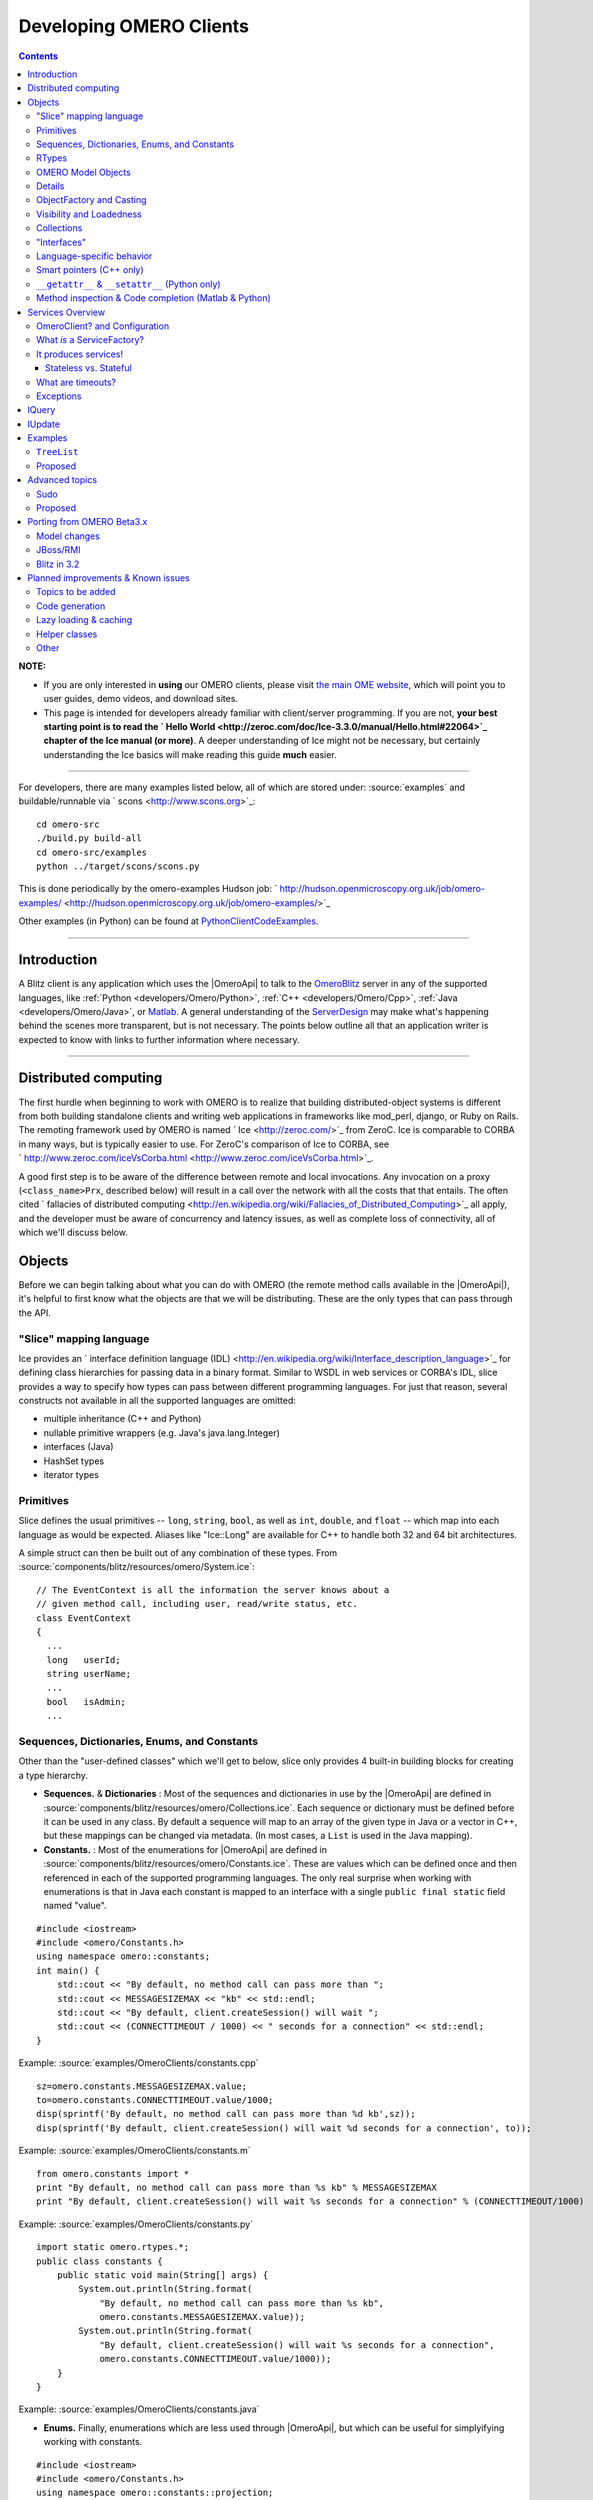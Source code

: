 .. _developers/Omero/GettingStarted/AdvancedClientDevelopment:

Developing OMERO Clients
========================

.. contents::

**NOTE:**

-  If you are only interested in **using** our OMERO clients, please
   visit `the main OME
   website <http://www.openmicroscopy.org/site/support/omero4/getting-started/client-documentation>`_,
   which will point you to user guides, demo videos, and download sites.

-  This page is intended for developers already familiar with
   client/server programming. If you are not, **your best starting point
   is to read the ` Hello
   World <http://zeroc.com/doc/Ice-3.3.0/manual/Hello.html#22064>`_
   chapter of the Ice manual (or more)**. A deeper understanding of Ice
   might not be necessary, but certainly understanding the Ice basics
   will make reading this guide **much** easier.

--------------

For developers, there are many examples listed below, all of which are
stored under: :source:`examples` and
buildable/runnable via ` scons <http://www.scons.org>`_:

::

      cd omero-src
      ./build.py build-all
      cd omero-src/examples
      python ../target/scons/scons.py

This is done periodically by the omero-examples Hudson job:
` http://hudson.openmicroscopy.org.uk/job/omero-examples/ <http://hudson.openmicroscopy.org.uk/job/omero-examples/>`_

Other examples (in Python) can be found at
`PythonClientCodeExamples </ome/wiki/PythonClientCodeExamples>`_.

--------------

Introduction
------------

A Blitz client is any application which uses the
|OmeroApi| to talk to the
`OmeroBlitz </ome/wiki/OmeroBlitz>`_ server in any of the supported
languages, like :ref:`Python <developers/Omero/Python>`,
:ref:`C++ <developers/Omero/Cpp>`, :ref:`Java <developers/Omero/Java>`, or
`Matlab <developers/Omero/Matlab>`_. A general understanding of the
`ServerDesign </ome/wiki/ServerDesign>`_ may make what's happening
behind the scenes more transparent, but is not necessary. The points
below outline all that an application writer is expected to know with
links to further information where necessary.

--------------

Distributed computing
---------------------

The first hurdle when beginning to work with OMERO is to realize that
building distributed-object systems is different from both building
standalone clients and writing web applications in frameworks like
mod\_perl, django, or Ruby on Rails. The remoting framework used by
OMERO is named ` Ice <http://zeroc.com/>`_ from ZeroC. Ice is comparable
to CORBA in many ways, but is typically easier to use. For ZeroC's
comparison of Ice to CORBA, see
` http://www.zeroc.com/iceVsCorba.html <http://www.zeroc.com/iceVsCorba.html>`_.

A good first step is to be aware of the difference between remote and
local invocations. Any invocation on a proxy (``<class_name>Prx``,
described below) will result in a call over the network with all the
costs that that entails. The often cited ` fallacies of distributed
computing <http://en.wikipedia.org/wiki/Fallacies_of_Distributed_Computing>`_
all apply, and the developer must be aware of concurrency and latency
issues, as well as complete loss of connectivity, all of which we'll
discuss below.

.. _developers/Omero/GettingStarted/AdvancedClientDevelopment#Objects:

Objects
-------

Before we can begin talking about what you can do with OMERO (the remote
method calls available in the |OmeroApi|), it's
helpful to first know what the objects are that we will be distributing.
These are the only types that can pass through the API.

"Slice" mapping language
~~~~~~~~~~~~~~~~~~~~~~~~

Ice provides an ` interface definition language
(IDL) <http://en.wikipedia.org/wiki/Interface_description_language>`_
for defining class hierarchies for passing data in a binary format.
Similar to WSDL in web services or CORBA's IDL, slice provides a way to
specify how types can pass between different programming languages. For
just that reason, several constructs not available in all the supported
languages are omitted:

-  multiple inheritance (C++ and Python)
-  nullable primitive wrappers (e.g. Java's java.lang.Integer)
-  interfaces (Java)
-  HashSet types
-  iterator types

Primitives
~~~~~~~~~~

Slice defines the usual primitives -- ``long``, ``string``, ``bool``, as
well as ``int``, ``double``, and ``float`` -- which map into each
language as would be expected. Aliases like "Ice::Long" are available
for C++ to handle both 32 and 64 bit architectures.

A simple struct can then be built out of any combination of these types.
From :source:`components/blitz/resources/omero/System.ice`:

::

        // The EventContext is all the information the server knows about a
        // given method call, including user, read/write status, etc.
        class EventContext
        {
          ...
          long   userId;
          string userName;
          ...
          bool   isAdmin;
          ...

Sequences, Dictionaries, Enums, and Constants
~~~~~~~~~~~~~~~~~~~~~~~~~~~~~~~~~~~~~~~~~~~~~

Other than the "user-defined classes" which we'll get to below, slice
only provides 4 built-in building blocks for creating a type hierarchy.

-  **Sequences.** & **Dictionaries** : Most of the sequences and
   dictionaries in use by the |OmeroApi| are
   defined in :source:`components/blitz/resources/omero/Collections.ice`.
   Each sequence or dictionary must be defined before it can be used in
   any class. By default a sequence will map to an array of the given
   type in Java or a vector in C++, but these mappings can be changed
   via metadata. (In most cases, a ``List`` is used in the Java
   mapping).

-  **Constants.** : Most of the enumerations for
   |OmeroApi| are defined in
   :source:`components/blitz/resources/omero/Constants.ice`.
   These are values which can be defined once and then referenced in
   each of the supported programming languages. The only real surprise
   when working with enumerations is that in Java each constant is
   mapped to an interface with a single ``public final static`` field
   named "value".

::

    #include <iostream>
    #include <omero/Constants.h>
    using namespace omero::constants;
    int main() {
        std::cout << "By default, no method call can pass more than ";
        std::cout << MESSAGESIZEMAX << "kb" << std::endl;
        std::cout << "By default, client.createSession() will wait ";
        std::cout << (CONNECTTIMEOUT / 1000) << " seconds for a connection" << std::endl;
    }

Example: :source:`examples/OmeroClients/constants.cpp`

::

    sz=omero.constants.MESSAGESIZEMAX.value;
    to=omero.constants.CONNECTTIMEOUT.value/1000;
    disp(sprintf('By default, no method call can pass more than %d kb',sz));
    disp(sprintf('By default, client.createSession() will wait %d seconds for a connection', to));

Example: :source:`examples/OmeroClients/constants.m`

::

    from omero.constants import *
    print "By default, no method call can pass more than %s kb" % MESSAGESIZEMAX
    print "By default, client.createSession() will wait %s seconds for a connection" % (CONNECTTIMEOUT/1000)

Example: :source:`examples/OmeroClients/constants.py`

::

    import static omero.rtypes.*;
    public class constants {
        public static void main(String[] args) {
            System.out.println(String.format(
                "By default, no method call can pass more than %s kb",
                omero.constants.MESSAGESIZEMAX.value));
            System.out.println(String.format(
                "By default, client.createSession() will wait %s seconds for a connection",
                omero.constants.CONNECTTIMEOUT.value/1000));
        }
    }

Example: :source:`examples/OmeroClients/constants.java`

-  **Enums.** Finally, enumerations which are less used through
   |OmeroApi|, but which can be useful for
   simplyifying working with constants.

::

    #include <iostream>
    #include <omero/Constants.h>
    using namespace omero::constants::projection;
    int main() {
        std::cout << "IProjection takes arguments of the form: ";
        std::cout << MAXIMUMINTENSITY;
        std::cout << std::endl;
    }

Example: :source:`examples/OmeroClients/enumerations.cpp`

::

    v=omero.constants.projection.ProjectionType.MAXIMUMINTENSITY.value();
    disp(sprintf('IProjection takes arguments of the form: %s', v));

Example: :source:`examples/OmeroClients/enumerations.m`

::

    import omero
    import omero_Constants_ice
    print "IProjection takes arguments of the form: %s" % omero.constants.projection.ProjectionType.MAXIMUMINTENSITY

Example: :source:`examples/OmeroClients/enumerations.py`

::

    public class enumerations {
        public static void main(String[] args) {
            System.out.println(String.format(
               "IProjection takes arguments of the form: %s",
                 omero.constants.projection.ProjectionType.MAXIMUMINTENSITY));
        }
    }

Example: :source:`examples/OmeroClients/enumerations.java`

RTypes
~~~~~~

In Java, the Ice primitives map to non-nullable primitives. And in fact,
for the still nullable types ``java.lang.String`` as well as all
collections and arrays, Ice goes so far as to send an empty string ("")
or collection([]) rather than null.

However, the database and OMERO support nullable values and so
`OmeroBlitz </ome/wiki/OmeroBlitz>`_ defines a hierarchy of types which
wraps the primitives: :source:`RTypes <components/blitz/resources/omero/RTypes.ice>`
Since Ice allows references to be nulled as opposed to primitives, it's
possible to send null strings, integers, etc.

::

    #include <omero/RTypesI.h>
    using namespace omero::rtypes;
    int main() {
        omero::RStringPtr s = rstring("value");
        omero::RBoolPtr b = rbool(true);
        omero::RLongPtr l = rlong(1);
        omero::RIntPtr i = rint(1);
    }

Example: :source:`examples/OmeroClients/primitives.cpp`

::

    import omero.rtypes;
    a = rtypes.rstring('value');
    b = rtypes.rbool(true);
    l = rtypes.rlong(1);
    i = rtypes.rint(1);

Example: :source:`examples/OmeroClients/primitives.m`

::

    from omero.rtypes import *
    s = rstring("value")
    b = rbool(True)
    l = rlong(1)
    i = rint(1)

Example: :source:`examples/OmeroClients/primitives.py`

::

    import static omero.rtypes.*;
    public class primitives {
        public static void main(String[] args) {
            omero.RString a = rstring("value");
            omero.RBool b = rbool(true);
            omero.RLong l = rlong(1l);
            omero.RInt i = rint(1);
        }
    }

Example: :source:`examples/OmeroClients/primitives.java`

The same works for collections. The RCollection subclass of RType holds
a sequence of any other RType.

::

    #include <omero/RTypesI.h>
    using namespace omero::rtypes;
    int main() {
        // Sets and Lists may be interpreted differently on the server
        omero::RListPtr l = rlist(); // rstring("a"), rstring("b"));
        omero::RSetPtr s = rset();   // rint(1), rint(2));
                                     // No-varargs (#1242)
    }

Example: :source:`examples/OmeroClients/rcollection.cpp`

::

    % Sets and Lists may be interpreted differently on the server
    ja = javaArray('omero.RString',2);
    ja(1) = omero.rtypes.rstring('a');
    ja(2) = omero.rtypes.rstring('b');
    list = omero.rtypes.rlist(ja)
    ja = javaArray('omero.RInt',2);
    ja(1) = omero.rtypes.rint(1);
    ja(2) = omero.rtypes.rint(2);
    set = omero.rtypes.rset(ja)

Example: :source:`examples/OmeroClients/rcollection.m`

::

    import omero
    from omero.rtypes import *
    # Sets and Lists may be interpreted differently on the server
    list = rlist(rstring("a"), rstring("b"));
    set = rset(rint(1), rint(2));

Example: :source:`examples/OmeroClients/rcollection.py`

::

    import static omero.rtypes.*;
    public class rcollection {
        public static void main(String[] args) {
            // Sets and Lists may be interpreted differently on the server
            omero.RList list = rlist(rstring("a"), rstring("b"));
            omero.RSet set = rset(rint(1), rint(2));
        }
    }

Example: :source:`examples/OmeroClients/rcollection.java`

A further benefit of the RTypes is that they support **polymorphism**.
The original |OmeroApi| was designed strictly for
Java, in which the ``java.lang.Object`` type or collections of
``java.lang.Object`` could be passed. This is not possible with Ice,
since there is no ``Any`` type as there is in CORBA.

Instead, ``omero.RType`` is the abstract superclass of our "**r**\ emote
**type**" hierarchy, and any method which takes an "RType" can take any
subclass of "RType".

To allow other types discussed later to also take part in the
polymorphism, it's necessary to include RType wrappers for them. This is
the category that ``omero::RObject`` and ``omero::RMap`` fall into.

``omero::RTime`` and ``omero::RClass`` fall into a different category.
They are identical to ``omero::RLong`` and ``omero::RString``,
respectively, but are provided as type safe variants.

OMERO Model Objects
~~~~~~~~~~~~~~~~~~~

With these components -- rtypes, primitives, constants, etc -- it's
possible to define the core nouns of OME, the
`ObjectModel </ome/wiki/ObjectModel>`_. The OMERO
`ObjectModel </ome/wiki/ObjectModel>`_ is a translation of the ` OME XML
specification <http://www.ome-xml.org>`_ into objects for use by the
server, built out of RTypes, sequences and dictionaries, and Details.

Details
~~~~~~~

The ``omero.model.Details`` object contains security and other internal
information which does not contain any domain value. Attempting to set
any values which are not permitted, will result in a
``SecurityViolation``, for example trying to change the
``details.owner`` to the current user.

::

    #include <omero/model/ImageI.h>
    #include <omero/model/PermissionsI.h>
    using namespace omero::model;
    int main() {
        ImagePtr image = new ImageI();
        DetailsPtr details = image->getDetails();
        PermissionsPtr p = new PermissionsI();
        p->setUserRead(true);
        assert(p->isUserRead());
        details->setPermissions(p);
        // Available when returned from server
        // Possibly modifiable
        details->getOwner();
        details->setGroup(new ExperimenterGroupI(1L, false));
        // Available when returned from server
        // Not modifiable
        details->getCreationEvent();
        details->getUpdateEvent();
    }

Example: :source:`examples/OmeroClients/details.cpp`

::

    image = omero.model.ImageI();
    details_ = image.getDetails();
    p = omero.model.PermissionsI();
    p.setUserRead(true);
    assert( p.isUserRead() );
    details_.setPermissions( p );
    % Available when returned from server
    % Possibly modifiable
    details_.getOwner();
    details_.setGroup( omero.model.ExperimenterGroupI(1, false) );
    % Available when returned from server
    % Not modifiable
    details_.getCreationEvent();
    details_.getUpdateEvent();

Example: :source:`examples/OmeroClients/details.m`

::

    import omero
    import omero.clients
    image = omero.model.ImageI()
    details = image.getDetails()
    p = omero.model.PermissionsI()
    p.setUserRead(True)
    assert p.isUserRead()
    details.setPermissions(p)
    # Available when returned from server
    # Possibly modifiable
    details.getOwner()
    details.setGroup(omero.model.ExperimenterGroupI(1L, False))
    # Available when returned from server
    # Not modifiable
    details.getCreationEvent()
    details.getUpdateEvent()

Example: :source:`examples/OmeroClients/details.py`

::

    import omero.model.Image;
    import omero.model.ImageI;
    import omero.model.Details;
    import omero.model.Permissions;
    import omero.model.PermissionsI;
    import omero.model.ExperimenterGroupI;
    public class details {
        public static void main(String args[]) {
            Image image = new ImageI();
            Details details = image.getDetails();
            Permissions p = new PermissionsI();
            p.setUserRead(true);
            assert p.isUserRead();
            details.setPermissions(p);
            // Available when returned from server
            // Possibly modifiable
            details.getOwner();
            details.setGroup(new ExperimenterGroupI(1L, false));
            // Available when returned from server
            // Not modifiable
            details.getCreationEvent();
            details.getUpdateEvent();
        }
    }

Example: :source:`examples/OmeroClients/details.java`

ObjectFactory and Casting
~~~~~~~~~~~~~~~~~~~~~~~~~

In the previous examples, you may have noticed how there are two classes
for each type: ``Image`` and ``ImageI``. Classes defined in slice are by
default data objects, more like C++'s ``struct``\ s than anything else.
As soon as a class defines a method, however, it becomes an abstract
entity and requires application writers to provide a **concrete
implementation** (hence the "I"). All OMERO classes define methods, but
OMERO takes care of providing the implementations for you via code
generation. For each slice-defined and Ice-generated class
``omero.model.Something``, there's an OMERO-generated class
``omero.model.SomethingI`` which can be instantiated.

::

    #include <omero/model/ImageI.h>
    #include <omero/model/DatasetI.h>
    using namespace omero::model;
    int main() {
        ImagePtr image = new ImageI();
        DatasetPtr dataset = new DatasetI(1L, false);
        image->linkDataset(dataset);
    }

Example: :source:`examples/OmeroClients/constructors.cpp`

::

    import omero.model.*;
    image = ImageI();
    dataset = DatasetI(1, false);
    image.linkDataset(dataset)

Example: :source:`examples/OmeroClients/constructors.m`

::

    import omero
    import omero.clients
    image = omero.model.ImageI()
    dataset = omero.model.DatasetI(long(1), False)
    image.linkDataset(dataset)

Example: :source:`examples/OmeroClients/constructors.py`

::

    import java.util.Iterator;
    import omero.model.Image;
    import omero.model.ImageI;
    import omero.model.Dataset;
    import omero.model.DatasetI;
    import omero.model.DatasetImageLink;
    import omero.model.DatasetImageLinkI;
    public class constructors {
        public static void main(String args[]) {
            Image image = new ImageI();
            Dataset dataset = new DatasetI(1L, false);
            image.linkDataset(dataset);
        }
    }

Example: :source:`examples/OmeroClients/constructors.java`

When `ObjectModel </ome/wiki/ObjectModel>`_ instances are serialized
over the wire and arrive in the client, the Ice runtime must determine
which constructor to call. It consults with the ObjectFactory, also
provided by OMERO, to create the new classes. If you would like to have
your own classes or subclasses created on deserialization, see the
``Advanced topics`` section below.

Such concrete implementations provide features which are not available
in the solely Ice-based versions. When you'd like to use these features,
it's necessary to down-cast to the OMERO-based type.

For example, objects in each language binding provide a "more natural"
form of iteration for that language.

::

    #include <omero/model/ImageI.h>
    #include <omero/model/DatasetI.h>
    #include <omero/model/DatasetImageLinkI.h>
    using namespace omero::model;
    int main() {
        ImageIPtr image = new ImageI();
        DatasetIPtr dataset = new DatasetI();
        DatasetImageLinkPtr link = dataset->linkImage(image);
        omero::model::ImageDatasetLinksSeq seq = image->copyDatasetLinks();
        ImageDatasetLinksSeq::iterator beg = seq.begin();
        while(beg != seq.end()) {
            beg++;
        }
    }

Example: :source:`examples/OmeroClients/iterators.cpp`

::

    import omero.model.*;
    image = ImageI();
    dataset = DatasetI();
    link = dataset.linkImage(image);
    it = image.iterateDatasetLinks();
    while it.hasNext()
       it.next().getChild().getName()
    end

Example: :source:`examples/OmeroClients/iterators.m`

::

    import omero
    from omero_model_ImageI import ImageI
    from omero_model_DatasetI import DatasetI
    from omero_model_DatasetImageLinkI import DatasetImageLinkI
    image = ImageI()
    dataset = DatasetI()
    link = dataset.linkImage(image)
    for link in image.iterateDatasetLinks():
        link.getChild().getName();

Example: :source:`examples/OmeroClients/iterators.py`

::

    import omero.model.ImageI;
    import omero.model.Dataset;
    import omero.model.DatasetI;
    import omero.model.DatasetImageLink;
    import omero.model.DatasetImageLinkI;
    import java.util.*;
    public class iterators {
        public static void main(String args[]) {
            ImageI image = new ImageI();
            Dataset dataset = new DatasetI();
            DatasetImageLink link = dataset.linkImage(image);
            Iterator<DatasetImageLinkI> it = image.iterateDatasetLinks();
            while (it.hasNext()) {
                it.next().getChild().getName();
            }
        }
    }

Example: :source:`examples/OmeroClients/iterators.java`

]

Also, each concrete implementation provides static constants of various
forms.

::

    #include <omero/model/ImageI.h>
    #include <iostream>
    int main() {
            std::cout << omero::model::ImageI::NAME << std::endl;
            std::cout << omero::model::ImageI::DATASETLINKS << std::endl;
    }

Example: :source:`examples/OmeroClients/staticfields.cpp`

::

    disp(omero.model.ImageI.NAME);
    disp(omero.model.ImageI.DATASETLINKS);

Example: :source:`examples/OmeroClients/staticfields.m`

::

    import omero
    from omero_model_ImageI import ImageI as ImageI
    print ImageI.NAME
    print ImageI.DATASETLINKS

Example: :source:`examples/OmeroClients/staticfields.py`

::

    import omero.model.ImageI;
    public class staticfields {
        public static void main(String[] args) {
            System.out.println(ImageI.NAME);
            System.out.println(ImageI.DATASETLINKS);
        }
    }

Example: :source:`examples/OmeroClients/staticfields.java`

Visibility and Loadedness
~~~~~~~~~~~~~~~~~~~~~~~~~

In the constructor example above, a constructor with two arguments was
used to create the ``Dataset`` instance linked to the new ``Image``. The
``Dataset`` instance so created is considered "unloaded".

Objects and collections can be created unloaded as a pointer to an
actual instance or they may be returned unloaded from the server when
they are not actively accessed in a query. Because of the
interconnectedness of the `ObjectModel </ome/wiki/ObjectModel>`_,
loading one object could conceivably require downloading a large part of
the database if there weren't some way to "snip-off" sections.

::

    #include <omero/model/ImageI.h>
    #include <omero/model/DatasetI.h>
    #include <omero/ClientErrors.h>
    using namespace omero::model;
    int main() {
        ImagePtr image = new ImageI();         // A loaded object by default
        assert(image->isLoaded());
        image->unload();                       // can then be unloaded
        assert(! image->isLoaded());
        image = new ImageI( 1L, false );       // Creates an unloaded "proxy"
        assert(! image->isLoaded());
        image->getId();                        // Ok
        try {
            image->getName();                  // No data access is allowed other than id.
        } catch (const omero::ClientError& ce) {
            // Ok.
        }
    }

Example: :source:`examples/OmeroClients/unloaded.cpp

::

    image = omero.model.ImageI();                 % A loaded object by default
    assert(image.isLoaded());
    image.unload();
    assert( ~ image.isLoaded() );                 % can then be unloaded
    image = omero.model.ImageI( 1, false );
    assert( ~ image.isLoaded() );                 % Creates an unloaded "proxy"
    image.getId();                                % Ok.
    try
        image.getName();                          % No data access is allowed other than id
    catch ME
        % OK
    end

Example: :source:`examples/OmeroClients/unloaded.m`

::

    import omero
    import omero.clients
    image = omero.model.ImageI()                # A loaded object by default
    assert image.isLoaded()
    image.unload()                              # can then be unloaded
    assert (not image.isLoaded())
    image = omero.model.ImageI( 1L, False )     # Creates an unloaded "proxy"
    assert (not image.isLoaded())
    image.getId()                               # Ok
    try:
        image.getName()                         # No data access is allowed other than id.
    except:
        pass

Example: :source:`examples/OmeroClients/unloaded.py`

::

    import omero.model.ImageI;
    public class unloaded {
        public static void main(String args[]) {
            ImageI image = new ImageI();           // A loaded object by default
            assert image.isLoaded();
            image.unload();                        // can then be unloaded
            assert ! image.isLoaded();
            image = new ImageI( 1L, false );       // Creates an unloaded "proxy"
            assert ! image.isLoaded();
            image.getId();                         // Ok.
            try {
                image.getName();                   // No data access is allowed other than id.
            } catch (Exception e) {
                // Ok.
            }
        }
    }

Example: :source:`examples/OmeroClients/unloaded.java`

When saving objects that have unloaded instances in their graph, the
server will automatically fill in the values. So, if your ``Dataset``
contains a collection of ``Image``\ s, all of which are unloaded, then
they will be reloaded before saving, based on the id. If, however, you
had tried to set a value on one of the ``Image``\ s, you will get an
exception.

To prevent errors when working with unloaded objects, all the
`ObjectModel </ome/wiki/ObjectModel>`_ classes are marked as protected?
in the slice definitions which causes the implementations in each
language to try to hide the fields. In Java and C++ this results in
fields with "protected" visibility. In Python, an underscore is prefixed
to all the variables. (In the Python case, we've also tried to
"strengthen" the hididing of the fields, by overriding ``__setattr__``.
This is not full proof, but only so much can be done to hide values in
Python.)

Collections
~~~~~~~~~~~

Just as an entire object can be unloaded, any collection field can also
be unloaded. However, as mentioned above, since it is not possible to
send a null collection over the wire with Ice and working with RTypes
can be inefficient, all the `ObjectModel </ome/wiki/ObjectModel>`_
collections are hidden behind several methods.

::

    #include <omero/model/DatasetI.h>
    #include <omero/model/DatasetImageLinkI.h>
    #include <omero/model/EventI.h>
    #include <omero/model/ImageI.h>
    #include <omero/model/PixelsI.h>
    using namespace omero::model;
    int main(int argc, char* argv[]) {
        ImagePtr image = new ImageI(1, true);
        image->getDetails()->setUpdateEvent( new EventI(1L, false) );
        // On creation, all collections are
        // initialized to empty, and can be added
        // to.
        assert(image->sizeOfDatasetLinks() == 0);
        DatasetPtr dataset = new DatasetI(1L, false);
        DatasetImageLinkPtr link = image->linkDataset(dataset);
        assert(image->sizeOfDatasetLinks() == 1);
        // If you want to work with this collection,
        // you'll need to get a copy.
        ImageDatasetLinksSeq links = image->copyDatasetLinks();
        // When you are done working with it, you can
        // unload the datasets, assuming the changes
        // have been persisted to the server.
        image->unloadDatasetLinks();
        assert(image->sizeOfDatasetLinks() < 0);
        try {
            image->linkDataset( new DatasetI() );
        } catch (...) {
            // Can't access an unloaded collection
        }
        // The reload...() method allows one instance
        // to take over a collection from another, if it
        // has been properly initialized on the server.
        // sameImage will have it's collection unloaded.
        ImagePtr sameImage = new ImageI(1L, true);
        sameImage->getDetails()->setUpdateEvent( new EventI(1L, false) );
        sameImage->linkDataset( new DatasetI(1L, false) );
        image->reloadDatasetLinks( sameImage );
        assert(image->sizeOfDatasetLinks() == 1);
        assert(sameImage->sizeOfDatasetLinks() < 0);
        // If you would like to remove all the member
        // elements from a collection, don't unload it
        // but "clear" it.
        image->clearDatasetLinks();
        // Saving this to the database will remove
        // all dataset links!
        // Finally, all collections can be unloaded
        // to use an instance as a single row in the db.
        image->unloadCollections();
        // Ordered collections have slightly different methods.
        image = new ImageI(1L, true);
        image->addPixels( new PixelsI() );
        image->getPixels(0);
        image->getPrimaryPixels(); // Same thing
        image->removePixels( image->getPixels(0) );
    }

Example: :source:`examples/OmeroClients/collectionmethods.cpp`

::

    import omero.model.*;
    image = ImageI(1, true);
    image.getDetails().setUpdateEvent( EventI(1, false) );
    % On creation, all collections are
    % initialized to empty, and can be added
    % to.
    assert(image.sizeOfDatasetLinks() == 0);
    dataset = DatasetI(1, false);
    link = image.linkDataset(dataset);
    assert(image.sizeOfDatasetLinks() == 1);
    % If you want to work with this collection,
    % you'll need to get a copy.
    links = image.copyDatasetLinks();
    % When you are done working with it, you can
    % unload the datasets, assuming the changes
    % have been persisted to the server.
    image.unloadDatasetLinks();
    assert(image.sizeOfDatasetLinks() < 0);
    try
        image.linkDataset( DatasetI() );
    catch ME
        % Can't access an unloaded collection
    end
    % The reload...() method allows one instance
    % to take over a collection from another, if it
    % has been properly initialized on the server.
    % sameImage will have it's collection unloaded.
    sameImage = ImageI(1, true);
    sameImage.getDetails().setUpdateEvent( EventI(1, false) );
    sameImage.linkDataset( DatasetI(1, false) );
    image.reloadDatasetLinks( sameImage );
    assert(image.sizeOfDatasetLinks() == 1);
    assert(sameImage.sizeOfDatasetLinks() < 0);
    % If you would like to remove all the member
    % elements from a collection, don't unload it
    % but "clear" it.
    image.clearDatasetLinks();
    % Saving this to the database will remove
    % all dataset links!
    % Finally, all collections can be unloaded
    % to use an instance as a single row in the db.
    image.unloadCollections();
    % Ordered collections have slightly different methods.
    image = ImageI(1, true);
    image.addPixels( PixelsI() );
    image.getPixels(0);
    image.getPrimaryPixels(); % Same thing
    image.removePixels( image.getPixels(0) );

Example: :source:`examples/OmeroClients/collectionmethods.m`

::

    import omero
    import omero.clients
    ImageI = omero.model.ImageI
    DatasetI = omero.model.DatasetI
    EventI = omero.model.EventI
    PixelsI = omero.model.PixelsI
    image = ImageI(long(1), True)
    image.getDetails().setUpdateEvent( EventI(1L, False) )
    # On creation, all collections are
    # initialized to empty, and can be added
    # to.
    assert image.sizeOfDatasetLinks() == 0
    dataset = DatasetI(long(1), False)
    link = image.linkDataset(dataset)
    assert image.sizeOfDatasetLinks() == 1
    # If you want to work with this collection,
    # you'll need to get a copy.
    links = image.copyDatasetLinks()
    # When you are done working with it, you can
    # unload the datasets, assuming the changes
    # have been persisted to the server.
    image.unloadDatasetLinks()
    assert image.sizeOfDatasetLinks() < 0
    try:
        image.linkDataset( DatasetI() )
    except:
        # Can't access an unloaded collection
        pass
    # The reload...() method allows one instance
    # to take over a collection from another, if it
    # has been properly initialized on the server.
    # sameImage will have it's collection unloaded.
    sameImage = ImageI(1L, True)
    sameImage.getDetails().setUpdateEvent( EventI(1L, False) )
    sameImage.linkDataset( DatasetI(long(1), False) )
    image.reloadDatasetLinks( sameImage )
    assert image.sizeOfDatasetLinks() == 1
    assert sameImage.sizeOfDatasetLinks() < 0
    # If you would like to remove all the member
    # elements from a collection, don't unload it
    # but "clear" it.
    image.clearDatasetLinks()
    # Saving this to the database will remove
    # all dataset links!
    # Finally, all collections can be unloaded
    # to use an instance as a single row in the db.
    image.unloadCollections()
    # Ordered collections have slightly different methods.
    image = ImageI(long(1), True)
    image.addPixels( PixelsI() )
    image.getPixels(0)
    image.getPrimaryPixels() # Same thing
    image.removePixels( image.getPixels(0) )

Example: :source:`examples/OmeroClients/collectionmethods.py`

::

    import omero.model.Dataset;
    import omero.model.DatasetI;
    import omero.model.DatasetImageLink;
    import omero.model.DatasetImageLinkI;
    import omero.model.EventI;
    import omero.model.Image;
    import omero.model.ImageI;
    import omero.model.Pixels;
    import omero.model.PixelsI;
    import java.util.*;
    public class collectionmethods {
        public static void main(String args[]) {
            Image image = new ImageI(1, true);
            image.getDetails().setUpdateEvent( new EventI(1L, false) );
            // On creation, all collections are
            // initialized to empty, and can be added
            // to.
            assert image.sizeOfDatasetLinks() == 0;
            Dataset dataset = new DatasetI(1L, false);
            DatasetImageLink link = image.linkDataset(dataset);
            assert image.sizeOfDatasetLinks() == 1;
            // If you want to work with this collection,
            // you'll need to get a copy.
            List<DatasetImageLink> links = image.copyDatasetLinks();
            // When you are done working with it, you can
            // unload the datasets, assuming the changes
            // have been persisted to the server.
            image.unloadDatasetLinks();
            assert image.sizeOfDatasetLinks() < 0;
            try {
                image.linkDataset( new DatasetI() );
            } catch (Exception e) {
                // Can't access an unloaded collection
            }
            // The reload...() method allows one instance
            // to take over a collection from another, if it
            // has been properly initialized on the server.
            // sameImage will have it's collection unloaded.
            Image sameImage = new ImageI(1L, true);
            sameImage.getDetails().setUpdateEvent( new EventI(1L, false) );
            sameImage.linkDataset( new DatasetI(1L, false) );
            image.reloadDatasetLinks( sameImage );
            assert image.sizeOfDatasetLinks() == 1;
            assert sameImage.sizeOfDatasetLinks() < 0;
            // If you would like to remove all the member
            // elements from a collection, don't unload it
            // but "clear" it.
            image.clearDatasetLinks();
            // Saving this to the database will remove
            // all dataset links!
            // Finally, all collections can be unloaded
            // to use an instance as a single row in the db.
            image.unloadCollections();
            // Ordered collections have slightly different methods.
            image = new ImageI(1L, true);
            image.addPixels( new PixelsI() );
            image.getPixels(0);
            image.getPrimaryPixels(); // Same thing
            image.removePixels( image.getPixels(0) );
       }
    }

Example: :source:`examples/OmeroClients/collectionmethods.java`

These methods prevent clients from accessing the collections directly,
and any improper access will lead to an ``omero.ClientError``.

"Interfaces"
~~~~~~~~~~~~

As mentioned above, one of the Java features which is missing from the
slice definition language is the ability to have concrete classes
implement **multiple** interfaces. Much of the
`ObjectModel </ome/wiki/ObjectModel>`_ in the RMI-based types
(``ome.model``) was based on the use of interfaces.

-  :javadoc:` IObject <ome/model/IObject.html>`
   is the root interface for all object types. **Methods**: ``getId()``,
   ``getDetails()``, ...
-  :javadoc:` IEnum <ome/model/IEnum.html>`
   is an enumeration value. **Methods**: ``getValue()``
-  :javadoc:` ILink <ome/model/ILink.html>`
   is a link between two other types. **Methods**: ``getParent()``,
   ``getChild()``
-  :javadoc:` IMutable <ome/model/IMutable.html>`
   is an instance for changes will be persisted. **Methods**:
   ``getVersion()``

Instead, the Ice-based types (``omero.model``) all subclass from the
same concrete type -- ``omero.model.IObject`` -- and it has several
methods defined for testing which of the ``ome.model`` interfaces are
implemented by any type.

Use of such methods is naturally less object-oriented and requires
if/then blocks, but within the confines of the mapping language is a
next-best option.

::

    # No cpp example

::

    import omero.model.*;
    o = EventI();
    assert( ~ o.isMutable() );
    o = ExperimenterI();
    assert( o.isMutable() );
    assert( o.isGlobal() );
    assert( o.isAnnotated() );
    o = GroupExperimenterMapI();
    assert( o.isLink() );
    someObject = ExperimenterI();
    % Some method call and you no longer know what someObject is
    if (~ someObject.isMutable() )
        % No need to update
    elseif (someObject.isAnnotated())
        % deleteAnnotations(someObject);
    end

Example: :source:`examples/OmeroClients/interfaces.m`

::

    import omero
    from omero_model_EventI import EventI
    from omero_model_ExperimenterI import ExperimenterI
    from omero_model_GroupExperimenterMapI import GroupExperimenterMapI
    assert ( not EventI().isMutable() )
    assert ExperimenterI().isMutable()
    assert ExperimenterI().isGlobal()
    assert ExperimenterI().isAnnotated()
    assert GroupExperimenterMapI().isLink()

Example: :source:`examples/OmeroClients/interfaces.py`

::

    import omero.model.IObject;
    import omero.model.EventI;
    import omero.model.ExperimenterI;
    import omero.model.GroupExperimenterMapI;
    public class interfaces {
        public static void main(String args[]) {
            assert ! new EventI().isMutable();
            assert new ExperimenterI().isMutable();
            assert new ExperimenterI().isGlobal();
            assert new ExperimenterI().isAnnotated();
            assert new GroupExperimenterMapI().isLink();
            IObject someObject = new ExperimenterI();
            // Some method call and you no longer know what someObject is
            if ( ! someObject.isMutable()) {
                // No need to update
            } else if (someObject.isAnnotated()) {
               // deleteAnnotations(someObject);
            }
        }
    }

Example: :source:`examples/OmeroClients/interfaces.java`

Improvement of this situation by adding abstract classes is planned.
However, the entire functionality will not be achievable because of
single inheritance.

Language-specific behavior
~~~~~~~~~~~~~~~~~~~~~~~~~~

Smart pointers (C++ only)
~~~~~~~~~~~~~~~~~~~~~~~~~

An important consideration when working with C++ is that the
`ObjectModel </ome/wiki/ObjectModel>`_ classes themselves have no
copy-constructors and no assignment operator (operator=), and so cannot
be allocated on the stack. Combined with smart pointers this effectively
prevents memory leaks.

The code generated types must be allocated on the heap with ``new`` and
used in combination with the smart pointer typedefs which handle calling
the destructor when the reference count hits zero.

::

    #include <omero/model/ImageI.h>
    using namespace omero::model;
    int main()
    {
        // ImageI image();                  // ERROR
        // ImageI image = new ImageI();     // ERROR
        ImageIPtr image1 = new ImageI();     // OK
        ImageIPtr image2(new ImageI());      // OK
        // image1 pointer takes value of image2
        // image1's content is garbage collected
        image1 = image2;
        //
        // Careful with boolean contexts
        //
        if (image1 && image1 == 1) {
            // Means non-null
            // This object can be dereferenced
        }
        ImageIPtr nullImage; // No assignment
        if ( !nullImage && nullImage == 0) {
            // Dereferencing nullImage here would throw an exception:
            // nullImage->getId(); // IceUtil::NullHandleException !
        }
    }

Example: :source:`examples/OmeroClients/smartpointers.cpp`

::

    # No m example

::

    # No py example

::

    # No java example

**Warning**: As shown in the example, using a smart pointer instance in
a boolean or integer/long context, returns 1 for true (i.e. non-null) or
0 for false (i.e. null). Be especially careful with the RTypes.

For more information, see ` 6.14.6 Smart Pointers for
Classes <http://zeroc.com/doc/Ice-3.3.0/manual/Cpp.7.14.html>`_ in the
Ice manual, which also describes the ``Ice.GC.Interval`` parameter which
determines how often garbage collection runs in C++ to reap objects.
This is necessary with the OMERO `ObjectModel </ome/wiki/ObjectModel>`_
since there are inherently cycles in the object graph.

Another point type which may be of use is ``omero::client_ptr``. It also
performs reference counting and will call ``client.closeSession()`` once
the reference count hits zero. Without ``client_ptr``, your code will
need to be surrounded by a try/catch block. Otherwise, 1) sessions will
be left open on the server, and 2) your client may hang on exit.

::

    #include <omero/client.h>
    int main(int argc, char* argv[])
    {
        // Duplicating the argument list. ticket:1246
        Ice::StringSeq args1 = Ice::argsToStringSeq(argc, argv);
        Ice::StringSeq args2(args1);
        Ice::InitializationData id1, id2;
        id1.properties = Ice::createProperties(args1);
        id2.properties = Ice::createProperties(args2);
        // Either
        omero::client client(id1);
        try {
            // Do something like
            // client.createSession();
        } catch (...) {
            client.closeSession();
        }
        //
        // Or
        //
        {
            omero::client_ptr client = new omero::client(id2);
            // Do something like
            // client->createSession();
        }
        // Client was destroyed via RAII
    }

Example: :source:`examples/OmeroClients/clientpointer.cpp`

::

    # No m example

::

    # No py example

::

    # No java example

``__getattr__`` & ``__setattr__`` (Python only)
~~~~~~~~~~~~~~~~~~~~~~~~~~~~~~~~~~~~~~~~~~~~~~~

Like smart pointers for |OmeroCpp|, the |OmeroPy| SDK defines ``__getattr__`` and
``__setattr__`` methods for all `ObjectModel </ome/wiki/ObjectModel>`_
classes. Rather than explicitly calling the ``getFoo()`` and
``setFoo()`` methods, field-like access can be used. (It should be
noted, however, that the accessors will perform marginally faster)

::

    # No cpp example

::

    # No m example

::

    import omero
    import omero.clients
    from omero.rtypes import *
    i = omero.model.ImageI()
    #
    # Without __getattr__ and __setattr__
    #
    i.setName( rstring("name") )
    assert i.getName().getValue() == "name"
    #
    # With __getattr__ and __setattr__
    #
    i = omero.model.ImageI()
    i.name = rstring("name")
    assert i.name.val == "name"
    #
    # Collections, however, cannot be accessed
    # via the special methods due to the dangers
    # outlined above
    #
    try:
        i.datasetLinks[0]
    except AttributeError, ae:
        pass

Example: :source:`examples/OmeroClients/getsetattr.py`

::

    # No java example

Method inspection & Code completion (Matlab & Python)
~~~~~~~~~~~~~~~~~~~~~~~~~~~~~~~~~~~~~~~~~~~~~~~~~~~~~

Ice generates a number of internal (private) methods which are not
intended for general consumption. Unfortunately, Matlab's
code-completion as well as Python's ``dir`` method return these methods,
which can lead to confusion. In general, the API user can ignore any
method beginning with an underscore or with ``ice_``. For example,

::

    >>>for i in dir(omero.model.ImageI):
    ...     if i.startswith("_") or i.startswith("ice_"):
    ...             print i
    ... 
    (snip)
    _op_addAllDatasetImageLinkSet
    _op_addAllImageAnnotationLinkSet
    _op_addAllPixelsSet
    _op_addAllRoiSet
    _op_addAllWellSampleSet
    ...
    ice_id
    ice_ids
    ice_isA
    ice_ping
    ice_postUnmarshal
    ice_preMarshal
    ice_staticId
    ice_type
    >>> 

--------------

Services Overview
-----------------

After discussing the many types and how to create them, the next obvious
question is what one can actually do with them. For that, we have to
look at what services are provided by
`OmeroBlitz </ome/wiki/OmeroBlitz>`_, how they are obtained, used, and
cleaned up.

OmeroClient? and Configuration
~~~~~~~~~~~~~~~~~~~~~~~~~~~~~~

The first step in accessing the |OmeroApi| and
therefore the first thing to plan when writing an OMERO client is the
proper configuration of an ``omero.client`` instance. The omero.client
(or in C++ omero::client) class tries to wrap together and simplify as
much of working with Ice as possible. Where it can, it imports or
<#includes> types for you, creates an Ice.Communicator and registers an
ObjectFactory?. Typically, the only work on the client developers part
is to properly configure the omero.client object and then login.

In the simplest case, configuration requires only the server host,
username, and password with which you want to login. But as you can see
below, there are various ways to configure your client, and this is
really only the beginning.

::

    #include <omero/client.h>
    #include <iostream>
    int main(int argc, char* argv[]) {
        // All configuration in file pointed to by
        // --Ice.Config=file.config
        // No username, password entered
        try {
            omero::client client1(argc, argv);
            client1.createSession();
            client1.closeSession();
        } catch (const Glacier2::PermissionDeniedException& pd) {
            // Bad password?
        } catch (const Ice::ConnectionRefusedException& cre) {
            // Bad address or port?
        }
        // Most basic configuration.
        // Uses default port 4064
        // createSession needs username and password
        try {
            omero::client client2("localhost");
            client2.createSession("root", "ome");
            client2.closeSession();
        } catch (const Glacier2::PermissionDeniedException& pd) {
            // Bad password?
        } catch (const Ice::ConnectionRefusedException& cre) {
            // Bad address or port?
        }
        // Configuration with port information
        try {
            omero::client client3("localhost", 24063);
            client3.createSession("root", "ome");
            client3.closeSession();
        } catch (const Glacier2::PermissionDeniedException& pd) {
            // Bad password?
        } catch (const Ice::ConnectionRefusedException& cre) {
            // Bad address or port?
        }
        // Advanced configuration in C++ takes place
        // via an InitializationData instance.
        try {
            Ice::InitializationData data;
            data.properties = Ice::createProperties();
            data.properties->setProperty("omero.host", "localhost");
            omero::client client4(data);
            client4.createSession("root", "ome");
            client4.closeSession();
        } catch (const Glacier2::PermissionDeniedException& pd) {
            // Bad password?
        } catch (const Ice::ConnectionRefusedException& cre) {
            // Bad address or port?
        }
        // std::map to be added (ticket:1278)
        try {
            Ice::InitializationData data;
            data.properties = Ice::createProperties();
            data.properties->setProperty("omero.host", "localhost");
            data.properties->setProperty("omero.user", "root");
            data.properties->setProperty("omero.pass", "ome");
            omero::client client5(data);
            // Again, no username or password needed
            // since present in the data. But they *can*
            // be overridden.
            client5.createSession();
            client5.closeSession();
        } catch (const Glacier2::PermissionDeniedException& pd) {
            // Bad password?
        } catch (const Ice::ConnectionRefusedException& cre) {
            // Bad address or port?
        }
    }

Example: :source:`examples/OmeroClients/configuration.cpp`

::

    % All configuration in file pointed to by
    % --Ice.Config=file.config
    % No username, password entered
    args = javaArray('java.lang.String',1);
    args(1) = java.lang.String('--Ice.Config=ice.config');
    client1 = omero.client(args);
    client1.createSession();
    client1.closeSession();
    % Most basic configuration.
    % Uses default port 4064
    % createSession needs username and password
    client2 = omero.client('localhost');
    client2.createSession('root', 'ome');
    client2.closeSession();
    % Configuration with port information
    client3 = omero.client('localhost', 10463);
    client3.createSession('root', 'ome');
    client3.closeSession();
    % Advanced configuration can also be done
    % via an InitializationData instance.
    data = Ice.InitializationData();
    data.properties = Ice.Util.createProperties();
    data.properties.setProperty('omero.host', 'localhost');
    client4 = omero.client(data);
    client4.createSession('root', 'ome');
    client4.closeSession();
    % Or alternatively via a java.util.Map instance
    map = java.util.HashMap();
    map.put('omero.host', 'localhost');
    map.put('omero.user', 'root');
    map.put('omero.pass', 'ome');
    client5 = omero.client(map);
    % Again, no username or password needed
    % since present in the map. But they *can*
    % be overridden.
    client5.createSession();
    client5.closeSession();

Example: :source:`examples/OmeroClients/configuration.m`

::

    import omero
    import Ice
    # All configuration in file pointed to by
    # --Ice.Config=file.config or ICE_CONFIG
    # environment variable;
    # No username, password entered
    try:
        client1 = omero.client()
        client1.createSession()
        client1.closeSession()
    except Ice.ConnectionRefusedException:
        pass # Bad address or port?
    # Most basic configuration.
    # Uses default port 4064
    # createSession needs username and password
    try:
        client2 = omero.client("localhost")
        client2.createSession("root","ome")
        client2.closeSession()
    except Ice.ConnectionRefusedException:
        pass # Bad address or port?
    # Configuration with port information
    try:
        client3 = omero.client("localhost", 24064)
        client3.createSession("root","ome")
        client3.closeSession()
    except Ice.ConnectionRefusedException:
        pass # Bad address or port?
    # Advanced configuration can also be done
    # via an InitializationData instance.
    data = Ice.InitializationData()
    data.properties = Ice.createProperties()
    data.properties.setProperty("omero.host", "localhost")
    try:
        client4 = omero.client(data)
        client4.createSession("root","ome")
        client4.closeSession()
    except Ice.ConnectionRefusedException:
        pass # Bad address or port?
    # Or alternatively via a dict instance
    m = {"omero.host":"localhost",
         "omero.user":"root",
         "omero.pass":"ome"}
    client5 = omero.client(m)
    # Again, no username or password needed
    # since present in the map. But they *can*
    # be overridden.
    try:
        client5.createSession()
        client5.closeSession()
    except Ice.ConnectionRefusedException:
        pass # Bad address or port?

Example: :source:`examples/OmeroClients/configuration.py`

::

    public class configuration {
      public static void main(String[] args) throws Exception {
        // All configuration in file pointed to by
        // --Ice.Config=file.config
        // No username, password entered
        omero.client client1 = new omero.client(args);
        try {
            client1.createSession();
        } catch (Ice.ConnectionRefusedException cre) {
            // Bad address or port?
        } finally {
            client1.closeSession();
        }
        // Most basic configuration.
        // Uses default port 4064
        // createSession needs username and password
        omero.client client2 = new omero.client("localhost");
        try {
            client2.createSession("root", "ome");
        } catch (Ice.ConnectionRefusedException cre) {
            // Bad address or port?
        } finally {
            client2.closeSession();
        }
        // Configuration with port information
        omero.client client3 = new omero.client("localhost", 24064);
        try {
            client3.createSession("root", "ome");
        } catch (Ice.ConnectionRefusedException cre) {
            // Bad address or port?
        } finally {
            client3.closeSession();
        }
        // Advanced configuration can also be done
        // via an InitializationData instance.
        Ice.InitializationData data = new Ice.InitializationData();
        data.properties = Ice.Util.createProperties();
        data.properties.setProperty("omero.host", "localhost");
        omero.client client4 = new omero.client(data);
        try {
            client4.createSession("root", "ome");
        } catch (Ice.ConnectionRefusedException cre) {
            // Bad address or port?
        } finally {
            client4.closeSession();
        }
        // Or alternatively via a java.util.Map instance
        java.util.Map<String, String> map = new java.util.HashMap<String, String>();
        map.put("omero.host", "localhost");
        map.put("omero.user", "root");
        map.put("omero.pass", "ome");
        omero.client client5 = new omero.client(map);
        // Again, no username or password needed
        // since present in the map. But they *can*
        // be overridden.
        try {
            client5.createSession();
        } catch (Ice.ConnectionRefusedException cre) {
            // Bad address or port?
        } finally {
            client5.closeSession();
        }
      }
    }

Example: :source:`examples/OmeroClients/configuration.java`

To find out more about using the ``Ice.Config`` file for configuration,
see :source:`etc/ice.config`.

What *is* a `ServiceFactory </ome/wiki/ServiceFactory>`_?
~~~~~~~~~~~~~~~~~~~~~~~~~~~~~~~~~~~~~~~~~~~~~~~~~~~~~~~~~

In each of the examples above, the result of configuration was the
ability to call ``createSession`` which returns a ``ServiceFactoryPrx``.

The `ServiceFactory </ome/wiki/ServiceFactory>`_ is the clients
representation of the user's `server-side
session </ome/wiki/OmeroSessions>`_, which multiple clients can connect
to it simultaneously. A ServiceFactoryPrx? object is acquired on login
via the ``createSession`` method, and persists until either it is closed
or a timeout is encountered **unless** additional clients attach to it.
This is done via ``client.joinSession(String uuid)``. In that case, the
session is not finally closed until its reference count drops to zero.

It produces services!
~~~~~~~~~~~~~~~~~~~~~

Once a client has been configured properly, and has an active in
`ServiceFactory </ome/wiki/ServiceFactory>`_ in hand, it's time to start
accessing services.

The collection of all services provided by OMERO are known as the
|OmeroApi|. Each service is defined in a slice file under
:source:`components/blitz/resources/omero`.
The central definitions are in
:source:`components/blitz/resources/omero/API.ice`,
along with the definition of
`ServiceFactory </ome/wiki/ServiceFactory>`_ itself:

::

            interface ServiceFactory extends Glacier2::Session
            {
                // Central OMERO.blitz stateless services.
                IAdmin*          getAdminService() throws ServerError;
                IConfig*         getConfigService() throws ServerError;
                ...
                // Central OMERO.blitz stateful services.
                Gateway*         createGateway() throws ServerError;
                ...

In the definition above, the return values look like C/C++ pointers,
which in Ice's definition language represents return-by-proxy. When a
client calls, serviceFactory.getAdminService() it will receive an
IAdminPrx. **Any call on that object is a remote invocation.**

Stateless vs. Stateful
^^^^^^^^^^^^^^^^^^^^^^

Most methods on the `ServiceFactory </ome/wiki/ServiceFactory>`_ return
either a stateless or a stateful service factory. Stateless services are
those returned by calls to "getSomeNameService()". They implement
``omero.api.ServiceInterface`` but not its subinterface
``omero.api.StatefulServiceInterface``. Stateless services are for all
intents and purposes singletons, though the implementation may vary.

Stateful services are returned by calls to "createSomething()" and
implement ``omero.api.StatefulServiceInterface``. Each maintains a state
machine with varying rules on initialization and usage. It is important
to guarantee that calls are ordered as described in the documentation
for each stateful service. **It is also important to always close
stateful services to free up server resources.** If you fail to manually
call ``StatefulServiceInterfacePrx.close()``, it will be called for you
on session close/timeout.

What are timeouts?
~~~~~~~~~~~~~~~~~~

The following code has a resource leak:

::

    import omero, sys
    c = omero.client()
    s = c.createSession()
    sys.exit(0)

Though the client won't suffer any consequences, this snippet leaves a
[session `OmeroSessions </ome/wiki/OmeroSessions>`_] open on the server.
If the server failed to eventually reap such sessions, they would
eventually consume all available memory. To get around this, the server
implements timeouts on all sessions. **It is the clients responsibility
to periodically contact the server to keep the session alive.** Since
threading policies vary in applications, no strict guideline is
available on how to do this. Almost any API method will suffice to tell
the server that the client is still active. Important is that the call
happens within every timeout window.

::

    # No cpp example

::

    # No m example

::

    import time
    import omero
    import threading
    IDLETIME = 5
    c = omero.client()
    s = c.createSession()
    re = s.createRenderingEngine()
    class KeepAlive(threading.Thread):
        def run(self):
            self.stop = False
            while not self.stop:
                time.sleep(IDLETIME)
                print "calling keep alive"
                # Currently, passing a null or empty array to keepAllAlive
                # would suffice. For future-proofing, however, it makes sense
                # to pass stateful services.
                try:
                    s.keepAllAlive([re])
                except:
                    c.closeSession()
                    raise
    keepAlive = KeepAlive()
    keepAlive.start()
    time.sleep(IDLETIME * 2)
    keepAlive.stop = True

Example: :source:`examples/OmeroClients/timeout.py`

::

    import omero.*;
    import omero.api.*;
    import omero.model.*;
    import omero.sys.*;
    public class timeout {
        static int IDLETIME = 5;
        static client c;
        static ServiceFactoryPrx s;
        public static void main(String[] args) throws Exception {
            final int idletime = args.length > 1 ? Integer.parseInt(args[0]) : IDLETIME;
            c = new client(args);
            s = c.createSession();
            System.out.println(s.getAdminService().getEventContext().sessionUuid);
            final RenderingEnginePrx re = s.createRenderingEngine(); // for keep alive
            class Run extends Thread {
                public boolean stop = false;
                    public void run() {
                    while ( ! stop ) {
                        try {
                            Thread.sleep(idletime*1000L);
                        } catch (Exception e) {
                            // ok
                        }
                        System.out.println(System.currentTimeMillis() + " calling keep alive");
                        try {
                            // Currently, passing a null or empty array to keepAllAlive
                            // would suffice. For future-proofing, however, it makes sense
                            // to pass stateful services.
                            s.keepAllAlive(new ServiceInterfacePrx[]{re});
                        } catch (Exception e) {
                            c.closeSession();
                            throw new RuntimeException(e);
                        }
                    }
                }
            }
            final Run run = new Run();
            class Stop extends Thread {
                public void run() {
                    run.stop = true;
                }
            }
            Runtime.getRuntime().addShutdownHook(new Stop());
            run.start();
        }
    }

Example: :source:`examples/OmeroClients/timeout.java`

Exceptions
~~~~~~~~~~

Probably the most critical thing to realize is that any call on a proxy,
which includes ``ServiceFactoryPrx`` or any of the \*Prx service classes
is a remote invocation on the server. Therefore proper exception
handling is critical. The definition of the various exceptions is
outlined on the `ExceptionHandling </ome/wiki/ExceptionHandling>`_ page
and so won't be repeated here. However, how are these sensibly used?

One easy rule is that every ``omero.client`` object which you
successfully call ``createSession()`` on must have ``closeSession()``
called on it before you exit.

::

    omero.client client = new omero.client();
    client.createSession();
    try {
      // do whatever you want
    } finally {
      client.closeSession();
    }

Obviously, the work you do in your client will be much more complicated,
and may be under layers of application code. But when designing where
active ``omero.client`` objects are kept, be sure that your clean-up
code takes care of them.

--------------

IQuery
------

Now that we've gotten a good idea of the basics, it might be interesting
to start asking the server what it's got. The most powerful way of doing
this is by using IQuery and the Hibernate Query Language (HQL).

::

    #include <omero/api/IQuery.h>
    #include <omero/client.h>
    #include <omero/RTypesI.h>
    #include <omero/sys/ParametersI.h>
    using namespace omero::rtypes;
    int main(int argc, char* argv[]) {
        omero::client_ptr client = new omero::client(argc, argv);
        omero::api::ServiceFactoryPrx sf = client->createSession();
        omero::api::IQueryPrx q = sf->getQueryService();
        std::string query_string = "select i from Image i where i.id = :id and name like :namedParameter";
        omero::sys::ParametersIPtr p = new omero::sys::ParametersI();
        p->add("id", rlong(1L));
        p->add("namedParameter", rstring("cell%mit%"));
        omero::api::IObjectList results = q->findAllByQuery(query_string, p);
    }

Example: :source:`examples/OmeroClients/queries.cpp`

::

    [client,sf] = loadOmero;
    try
        q = sf.getQueryService();
        query_string = 'select i from Image i where i.id = :id and name like :namedParameter';
        p = omero.sys.ParametersI();
        p.add('id', omero.rtypes.rlong(1));
        p.add('namedParameter', omero.rtypes.rstring('cell%mit%'));
        results = q.findAllByQuery(query_string, p) % java.util.List
    catch ME
        client.closeSession();
    end

Example: :source:`examples/OmeroClients/queries.m`

::

    import sys
    import omero
    from omero.rtypes import *
    from omero_sys_ParametersI import ParametersI
    client = omero.client(sys.argv)
    try:
        sf = client.createSession()
        q = sf.getQueryService()
        query_string = "select i from Image i where i.id = :id and name like :namedParameter";
        p = ParametersI()
        p.addId(1L)
        p.add("namedParameter", rstring("cell%mit%"));
        results = q.findAllByQuery(query_string, p)
    finally:
        client.closeSession()

Example: :source:`examples/OmeroClients/queries.py`

::

    import java.util.List;
    import static omero.rtypes.*;
    import omero.api.ServiceFactoryPrx;
    import omero.api.IQueryPrx;
    import omero.model.IObject;
    import omero.model.ImageI;
    import omero.model.PixelsI;
    import omero.sys.ParametersI;
    public class queries {
        public static void main(String args[]) throws Exception {
            omero.client client = new omero.client(args);
            try {
                ServiceFactoryPrx sf = client.createSession();
                IQueryPrx q = sf.getQueryService();
                String query_string = "select i from Image i where i.id = :id and name like :namedParameter";
                ParametersI p = new ParametersI();
                p.add("id", rlong(1L));
                p.add("namedParameter", rstring("cell%mit%"));
                List<IObject> results = q.findAllByQuery(query_string, p);
            } finally {
                client.closeSession();
            }
        }
    }

Example: :source:`examples/OmeroClients/queries.java`

The ``query_string`` is an example of HQL. It looks a lot like SQL, but
works with objects and fields rather than tables and columns (though in
OMERO these are usually named the same). The ``Parameters`` object allow
for setting named parameters (``:id``) in the query to allow for re-use,
and is the only other argument need to ``IQueryPrx.findAllByQuery()`` to
get a list of ``IObject`` instances back. They are guaranteed to be of
type ``omero::model::Image``, but you may have to cast them to make full
use of that information.

--------------

IUpdate
-------

After you've successfully read objects, an obvious thing to do is create
your own. Below is a simple example of creating an image object:

::

    #include <IceUtil/Time.h>
    #include <omero/api/IUpdate.h>
    #include <omero/client.h>
    #include <omero/RTypesI.h>
    #include <omero/model/ImageI.h>
    using namespace omero::rtypes;
    int main(int argc, char* argv[]) {
        omero::client_ptr client = new omero::client(argc, argv);
        omero::model::ImagePtr i = new omero::model::ImageI();
        i->setName( rstring("name") );
        i->setAcquisitionDate( rtime(IceUtil::Time::now().toMilliSeconds()) );
        omero::api::ServiceFactoryPrx sf = client->createSession();
        omero::api::IUpdatePrx u = sf->getUpdateService();
        i = omero::model::ImagePtr::dynamicCast( u->saveAndReturnObject( i ) );
    }

Example: :source:`examples/OmeroClients/updates.cpp`

::

    [client,sf] = loadOmero;
    try
        i = omero.model.ImageI();
        i.setName(omero.rtypes.rstring('name'));
        i.setAcquisitionDate(omero.rtypes.rtime(java.lang.System.currentTimeMillis()));
        u = sf.getUpdateService();
        i = u.saveAndReturnObject( i );
        disp(i.getId().getValue());
    catch ME
        disp(ME);
        client.closeSession();
    end

Example: :source:`examples/OmeroClients/updates.m`
::

    import sys
    import time
    import omero
    import omero.clients
    from omero.rtypes import *
    client = omero.client(sys.argv)
    try:
        i = omero.model.ImageI()
        i.name = rstring("name")
        i.acquisitionDate = rtime(time.time() * 1000)
        sf = client.createSession()
        u = sf.getUpdateService()
        i = u.saveAndReturnObject( i )
    finally:
        client.closeSession()

Example: :source:`examples/OmeroClients/updates.py`

::

    import java.util.List;
    import static omero.rtypes.*;
    import omero.api.ServiceFactoryPrx;
    import omero.api.IUpdatePrx;
    import omero.model.ImageI;
    import omero.model.Image;
    public class updates {
        public static void main(String args[]) throws Exception {
            omero.client client = new omero.client(args);
            try {
                Image i = new ImageI();
                i.setName( rstring("name") );
                i.setAcquisitionDate( rtime(System.currentTimeMillis()) );
                ServiceFactoryPrx sf = client.createSession();
                IUpdatePrx u = sf.getUpdateService();
                i = (Image) u.saveAndReturnObject( i );
            } finally {
                client.closeSession();
            }
        }
    }

Example: :source:`examples/OmeroClients/updates.java`

--------------

Examples
--------

To tie together some of the topics which we've outlined above, we would
like to eventually have several more or less complete application
examples which you can use to get started. For the moment, there is just
one simpler example ``TreeList``, but more will certainly be added. Let
us know any ideas you may have.

``TreeList``
~~~~~~~~~~~~

::

    # No cpp example

::

    function projects = AllProjects(query, username)
    q = ['select p from Project p join fetch p.datasetLinks dil ',...
         'join fetch dil.child where p.details.owner.omeName = :name'];
    p = omero.sys.ParametersI();
    p.add('name', omero.rtypes.rstring(username));
    projects = query.findAllByQuery(q, p);

Example: :source:`examples/TreeList/AllProjects.m`

::

    import omero
    from omero.rtypes import *
    from omero_sys_ParametersI import ParametersI
    def getProjects(query_prx, username):
        return query_prx.findAllByQuery(
                "select p from Project p join fetch p.datasetLinks dil join fetch dil.child where p.details.owner.omeName = :name",
                ParametersI().add("name", rstring(username)))

Example: :source:`examples/TreeList/AllProjects.py`

::

    import java.util.List;
    import omero.model.Project;
    import omero.api.IQueryPrx;
    import omero.sys.ParametersI;
    import static omero.rtypes.*;
    public class AllProjects {
        public static List<Project> getProjects(IQueryPrx query, String username) throws Exception {
            List rv = query.findAllByQuery(
                "select p from Project p join fetch p.datasetLinks dil join fetch dil.child where p.details.owner.omeName = :name",
                new ParametersI().add("name", rstring(username)));
            return (List<Project>) rv;
        }
    }

Example: :source:`examples/TreeList/AllProjects.java`

::

    # No cpp example

::

    function PrintProjects(projects)
    if (projects.size()==0)
        return;
    end;
    for i=0:projects.size()-1,
        project = projects.get(i);
        disp(project.getName().getValue());
        links = project.copyDatasetLinks();
        if (links.size()==0)
            return
        end
        for j=0:links.size()-1,
            pdl = links.get(j);
            dataset = pdl.getChild();
            disp(sprintf('  %s', char(dataset.getName().getValue())));
        end
    end

Example: :source:`examples/TreeList/PrintProjects.m`

::

    def print_(projects):
        for project in projects:
            print project.getName().val
            for pdl in project.copyDatasetLinks():
                dataset = pdl.getChild()
                print "  " + dataset.getName().val

Example: :source:`examples/TreeList/PrintProjects.py`

::

    import java.util.List;
    import omero.model.Project;
    import omero.model.ProjectDatasetLink;
    import omero.model.Dataset;
    public class PrintProjects {
        public static void print(List<Project> projects) {
            for (Project project : projects) {
                System.out.print(project.getName().getValue());
                for (ProjectDatasetLink pdl : project.copyDatasetLinks()) {
                    Dataset dataset = pdl.getChild();
                    System.out.println("  " + dataset.getName().getValue());
                }
            }
        }
    }

Example: :source:`examples/TreeList/PrintProjects.java`

::

    #include <omero/client.h>
    #include <Usage.h>
    #include <AllProjects.h>
    #include <PrintProjects.h>
    int main(int argc, char* argv[]) {
        std::string host, port, user, pass;
        try {
            host = argv[0];
            port = argv[1];
            user = argv[2];
            pass = argv[3];
        } catch (...) {
            Usage::usage();
        }
        omero::client client(argc, argv);
        int rc = 0;
        try {
            omero::api::ServiceFactoryPrx factory = client.createSession(user, pass);
            std::vector<omero::model::ProjectPtr> projects = AllProjects::getProjects(factory->getQueryService(), user);
            PrintProjects::print(projects);
        } catch (...) {
            client.closeSession();
        }
        return rc;
    }

Example: :source:`examples/TreeList/Main.cpp`

::

    function Main(varargin)
    try
        host = varargin{1};
        port = varargin{2};
        user = varargin{3};
        pass = varargin{4};
    catch ME
        Usage
    end
    client = omero.client(host, port);
    factory = client.createSession(user, pass);
    projects = AllProjects(factory.getQueryService(), user);
    PrintProjects(projects);
    client.closeSession();

Example: :source:`examples/TreeList/Main.m`

::

    import sys
    import omero
    import Usage, AllProjects, PrintProjects
    if __name__ == "__main__":
        try:
            host = sys.argv[1]
            port = sys.argv[2]
            user = sys.argv[3]
            pasw = sys.argv[4]
        except:
            Usage.usage()
        client = omero.client(sys.argv)
        try:
            factory = client.createSession(user, pasw)
            projects = AllProjects.getProjects(factory.getQueryService(), user)
            PrintProjects.print_(projects)
        finally:
            client.closeSession()

Example: :source:`examples/TreeList/Main.py`

::

    import omero.api.ServiceFactoryPrx;
    import omero.model.Project;
    import java.util.List;
    public class Main {
        public static void main(String args[]) throws Exception{
            String host = null, port = null, user = null, pass = null;
            try {
                host = args[0];
                port = args[1];
                user = args[2];
                pass = args[3];
            } catch (Exception e) {
                Usage.usage();
            }
            omero.client client = new omero.client(args);
            try {
                ServiceFactoryPrx factory = client.createSession(user, pass);
                List<Project> projects = AllProjects.getProjects(factory.getQueryService(), user);
                PrintProjects.print(projects);
            } finally {
                client.closeSession();
            }
        }
    }

Example: :source:`examples/TreeList/Main.java`

Proposed
~~~~~~~~

-  Creating hierarhichies
-  Reading an image
-  Submitting a job
-  Submitting a script

--------------

Advanced topics
---------------

Sudo
~~~~

If you are familiar with the admin user concept in OMERO, you might
wonder if it is possible for administrative users to perform tasks for
regular users. Under Unix-based systems this is commonly known as "sudo"
functionality. Though not (yet) as straight-forward, it is possible to
create sessions for other users and carry out actions on their behalf.

::

    #include <iostream>
    #include <omero/api/IAdmin.h>
    #include <omero/api/ISession.h>
    #include <omero/client.h>
    #include <omero/model/Session.h>
    int main(int argc, char* argv[]) {
        Ice::StringSeq args1 = Ice::argsToStringSeq(argc, argv);
        Ice::StringSeq args2(args1); // Copies
        // ticket:1246
        Ice::InitializationData id1;
        id1.properties = Ice::createProperties(args1);
        Ice::InitializationData id2;
        id2.properties = Ice::createProperties(args2);
        omero::client_ptr client = new omero::client(id1);
        omero::client_ptr sudoClient = new omero::client(id2);
        omero::api::ServiceFactoryPrx sf = client->createSession();
        omero::api::ISessionPrx sessionSvc = sf->getSessionService();
        omero::sys::PrincipalPtr p = new omero::sys::Principal();
        p->name = "root"; // Can change to any user
        p->group = "user";
        p->eventType = "User";
        omero::model::SessionPtr sudoSession = sessionSvc->createSessionWithTimeout( p, 3*60*1000L ); // 3 minutes to live
        omero::api::ServiceFactoryPrx sudoSf = sudoClient->joinSession( sudoSession->getUuid()->getValue() );
        omero::api::IAdminPrx sudoAdminSvc = sudoSf->getAdminService();
        std::cout << sudoAdminSvc->getEventContext()->userName;
    }

Example: :source:`examples/OmeroClients/sudo.cpp`

::

    client = omero.client();
    sudoClient = omero.client();
    try
        sf = client.createSession('root','ome');
        sessionSvc = sf.getSessionService();
        p = omero.sys.Principal();
        p.name = 'root'; % Can change to any user
        p.group = 'user';
        p.eventType = 'User';
        sudoSession = sessionSvc.createSessionWithTimeout( p, 3*60*1000 ); % 3 minutes to live
        sudoSf = sudoClient.joinSession( sudoSession.getUuid().getValue() );
        sudoAdminSvc = sudoSf.getAdminService();
        disp(sudoAdmin.Svc.getEventContext().userName);
    catch ME
        sudoClient.closeSession();
        client.closeSession();
    end

Example: :source:`examples/OmeroClients/sudo.m`

::

    import sys
    import omero
    args = list(sys.argv)
    client = omero.client(args)
    sudoClient = omero.client(args)
    try:
        sf = client.createSession("root", "ome")
        sessionSvc = sf.getSessionService()
        p = omero.sys.Principal()
        p.name = "root" # Can change to any user
        p.group = "user"
        p.eventType = "User"
        sudoSession = sessionSvc.createSessionWithTimeout( p, 3*60*1000L ) # 3 minutes to live
        sudoSf = sudoClient.joinSession( sudoSession.getUuid().getValue() )
        sudoAdminSvc = sudoSf.getAdminService()
        print sudoAdminSvc.getEventContext().userName
    finally:
        sudoClient.closeSession()
        client.closeSession()

Example: :source:`examples/OmeroClients/sudo.py`

::

    import java.util.List;
    import omero.api.IAdminPrx;
    import omero.api.ISessionPrx;
    import omero.api.ServiceFactoryPrx;
    import omero.model.Session;
    import omero.sys.Principal;
    public class sudo {
        public static void main(String args[]) throws Exception {
            omero.client client = new omero.client(args);
            omero.client sudoClient = new omero.client(args);
            try {
                ServiceFactoryPrx sf = client.createSession("root", "ome");
                ISessionPrx sessionSvc = sf.getSessionService();
                Principal p = new Principal();
                p.name = "root"; // Can change to any user
                p.group = "user";
                p.eventType = "User";
                Session sudoSession = sessionSvc.createSessionWithTimeout( p, 3*60*1000L ); // 3 minutes to live
                ServiceFactoryPrx sudoSf = sudoClient.joinSession( sudoSession.getUuid().getValue() );
                IAdminPrx sudoAdminSvc = sudoSf.getAdminService();
                System.out.println( sudoAdminSvc.getEventContext().userName );
            } finally {
                sudoClient.closeSession();
                client.closeSession();
            }
        }
    }

Example: :source:`examples/OmeroClients/sudo.java`

Proposed
~~~~~~~~

Like the complete examples above, there are several topics which need to
be covered in more detail:

-  how to detect client/server version mismatches
-  how to make asynchronous methods
-  how to use client callbacks
-  how to make use of your own ``ObjectFactory``

--------------

Porting from OMERO Beta3.x
--------------------------

Model changes
~~~~~~~~~~~~~

-  ``TextAnnotation`` is now abstract. Use ``CommentAnnotation`` as the
   unstructured concrete implementation of a ``TextAnnotation``.

-  ``Well.wellSamples`` is now ordered. This implies that all saving or
   updating a ``WellSample`` instances requires a loaded ``Well``
   instance.

JBoss/RMI
~~~~~~~~~

If you have already written code to interact with the JBoss server,
several changes are necessary to port your code to
`OmeroBlitz </ome/wiki/OmeroBlitz>`_.

-  All services have moved from ``ome.api`` to ``omero.api`` (with the
   exception of ``omeis.providers.re.RenderingEngine`` which also moved
   to ``omero.api``. In addition, for use on the client a ``Prx`` must
   be attached to all service names.

   ::

         import ome.api.IQuery
         import omeis.providers.re.RenderingEngine
         IQuery q = sf.getQueryService();
         RenderingEngine re = sf.createRenderingEngine();

         // becomes

         import omero.api.IQueryPrx;
         import omero.api.RenderingEnginePrx;
         IQueryPrx q = sf.getQueryService();
         RenderingEnginePrx re = sf.createRenderingEngine();

-  Almost all classes have moved from the ``ome.model`` to the
   ``omero.model`` package. A good place to start porting is to replace
   all the ``ome.model`` imports in your classes.

-  However, there are now 2 classes for each previous single
   ``ome.model``. There's the Ice-generated abstract class (without the
   "I" ending) and the OMERO-generated concrete implementation ("I" for
   implementation). All your constructor usages must be have the "I"
   added.

   ::

          import ome.model.Image;
          Image image = new Image();

          // becomes

          import omero.model.Image;
          import omero.model.ImageO;
          Image image = new ImageI();

-  All fields in the omero.model objects will be either:

   -  omero.model.Details
   -  a subclass of omero.model.IObject
   -  a subclass of omero.RType
   -  a sequence (see discussion above)

        This means for objects which were primitives or java.lang
        wrappers will now use RTypes.

        ::

               someObject.setSomeField( myInteger );

               // becomes

               some Object.setSomeField( new RInt( myInteger ) );
               // or
               ...(new RInt( myInteger.intValue() );
               // or if possibly null
               ...(myInteger == null ? null : new RInt( myInteger.intValue() );

            Simlarly, anywhere where you "unwrap" ``java.lang``
            primitive wrappers, you can now simply return "val":

            ::

                    someObject().getField().intValue()

                    // becomes

                    someObject().getField().val

            **Note:** neither ``intValue()`` nor ``val`` is properly
            checking for a null ``field`` value.

-  The Permissions class now uses concrete accessors and does not rely
   on the enumerations ``Roles`` and ``Rights``.

   ::

           import ome.model.internal.Permissions;
           Permissions p = new Permissions();
           p.grant(WORLD, READ);
           assert p.isGranted(WORLD, READ);

           // becomes

           import omero.model.Permissions;
           import omero.model.PermissionsI;
           Permissions p = new PermissionsI();
           p.setWorldRead(true);
           assert p.isWorldRead();

-  Some methods (see IPojos) take the names of fields. In the
   ``ome.model`` objects, these field names were included as
   ``final static String`` constants in each class. In the
   ``omero.model`` objects they are still constants, but only available
   on the concrete impementations.

   ::

          import ome.model.Pixels;
          someMethod( Pixels.NAME );

          // becomes

          import omero.model.PixelsI;
          someMethod( PixelsI.NAME );

-  All usages of ``java.lang.Class`` are replaced by a string. The
   server will accept the following replacements:

   ::

           import ome.model.Image;
           someMethod(Image.class);

           // becomes

           import omero.model.Image;
           import omero.model.ImageI;
           someMethod(Image.class.getName());    // or
           someMethod(ImageI.class.getName());   // or
           someMethod("Image");                  // or
           someMethod("ImageI");

-  All usages of ``java.util.Data`` or ``java.sql.Timestamp`` are
   replaced by the ``omero.RTime`` object. ``RTime`` like ``RLong``
   contains a single long value, but is a different class for type
   safety.

   ::

           import java.sql.Timestamp;
           Timestamp t = someEvent.getTime();
           someEvent.setTime( new Timestamp( t.getTime() ));

           // becomes

           import omero.RTime;
           RTime t = someEvent.getTime();
           someEvent.setTime( new omero.RTime( t.val ));
           // or if you have a timestamp
           someEvent.setTime( new omero.RTime( t.getTime() ));

-  Methods which use the generic type ``<? extends IObject>`` in the
   ``ome.model`` classes, simply return ``omero.model.IObject`` in the
   ``omero.model`` types. This requires casting, and in the case of
   collections, creating a new collection if one doesn't want to use
   receive a warning.

   ::

          List<IObject> iObjects;
          List rawObjects;
          List<Project> projects;

          // Safely with new collection
          iObjects = ipojos.loadContainerHierarchies(...);
          projects = new ArrayList<Project>(objects.size());
          for (IObject obj : objects) {
             projects.add( (Project) obj) );
          }

          // Less safely, no new collection. Use @SuppressWarnings("unchecked")
          rawObjects = ipojos.loadContainerHierarchies(...);
          projects = (List<Project>) iObjects;    

          // These will not compile
          // projects = (List<Project>) iObjects;
          // projects = (List<Project>) ipojos.loadContainerHierarchies(...);

-  Since slice provides only a single "sequence" type and not a "set" or
   "array" type, most if not all method arguments and return types will
   be ``java.util.List``\ s, possibly generified.

   ::

          Set<Long> ids = Collections.singleton(1L);
          ipojos.loadContainerHierarches(Image.class, ids, ...);

          // becomes

          ipojos.loadContainerHierarchies("Image", new ArrayList<Long>(ids), ...);

-  Constants are handled differently within Ice. Rather than being a
   member of some class or interface, they are themselves interfaces
   with a special "value" member. In most cases, these special constant
   interfaces are in the ``omero.constants`` package.

   ::

           import ome.api.IPojos;
           someMethod(IPojos.CLASSIFICATION_ME, ...);

           // becomes

           import omero.constants.CLASSIFICATIONME;
           someMethod(CLASSIFICATIONME.value);      // underscores are not allowed in slice names

-  With Java/RMI, a `ServiceFactory </ome/wiki/ServiceFactory>`_
   "connection" was really only a
   `ServiceFactory </ome/wiki/ServiceFactory>`_ holding on to your user
   name and user password and/or session id in order to re-authenticate
   on every method call. With `OmeroBlitz </ome/wiki/OmeroBlitz>`_, this
   does not happen. The Ice runtime establishes a stateful connection to
   `OmeroBlitz </ome/wiki/OmeroBlitz>`_ and the ServiceFactoryPrx? is a
   facade around this connection.

-  The methods for accessing collections have changed somewhat. All
   languages do not provide the concept of an "umodifiable" collection
   as with ``java.util.Collections.unmodifiableSet()``. Instead, a
   ``copyCollection`` is now available for all collections. Similarly,
   iteration through collections is language specific. Since slice has
   no "iterator" type for creating language-independent mappings, all
   use of iterators is restricted to the concrete implementations.

   ::

          TBD

**Note:** The ``CBlock`` construct has not (yet) been ported to the
``omero.model`` objects, so there are no collectX or eachY methods.

-  The enumeration for projections moved from an int in the IProjections
   interface to an enumeration in Constants.ice:

   ::

           import ome.api.IProjection;

           IProjection p1 = sf.getProjectionService();
           p1.projectPixels(1L, pixelsType1, IProjections.MAXIMUM_INTENSITY, ...);

           // becomes

           import omero.constants.projection.ProjectionType;
           import omero.api.IProjectionPrx

           IProjectionPrx p2 = sf.getProjectionService();
           p2.projectPixels(1L, pixelsType2, ProjectionType.MAXIMUMINTENSITY, ...);

-  All ``PojoOptions`` usages are now replaced by
   ``omero.sys.ParametersI`` (:ticket:`67`)

-  `ExceptionHandling </ome/wiki/ExceptionHandling>`_

   -  all access : throws ServerError?
   -  IllegalState?, EJB --> ServerError? \| Ice.\*
   -  ServerError? constructors, ClientError?

-  Simple renamings:

   -  ``ServiceFactory.createThumbnailService()`` becomes
      ``ServiceFactoryPrx.createThumbnailStore()``

Blitz in 3.2
~~~~~~~~~~~~

Though Blitz was not widely publicized, there were a number of
applications written against it in the 3.2 series. Here we also took the
major upgrade to 4.0 to correct some problems in the previous version.

-  The largest change is that all ``omero.model`` state is now
   protected. Rather than ``image.id.val`` it is necessary to use
   ``image.getId().getValue()``. The old invocation will continue to
   work in Python, but will use the accessors behind the scenes. **Note:
   it is still possible in Python to access fields directly using
   ``image.__id``. DO THIS AT YOUR OWN RISK! The state was hidden for a
   reason, namely keeping collections et al. in sync manually can lead
   to strange errors.**

--------------

Planned improvements & Known issues
-----------------------------------

Topics to be added
~~~~~~~~~~~~~~~~~~

Obviously, this introduction is still not exhaustive by any means. Some
topics which we would like to see added here in the near future include:

-  more examples of working with the
   `ObjectModel </ome/wiki/ObjectModel>`_
-  examples of all services
-  security and ownership
-  performance

Code generation
~~~~~~~~~~~~~~~

Though not directly relevant to writing a client, it's important to note
that much of the code for |OmeroPy|, |OmeroCpp|, and |OmeroJava|
is code generated by the `BlitzBuild </ome/wiki/BlitzBuild>`_. Therefore
many of the imported and included files in the examples above, cannot
actually be found in :source:`github <>`_.

We plan to include packages of the generated source code in future
releases. Until then, it's possible to find the latest version of those
files on hudson:

-  ` http://hudson.openmicroscopy.org.uk/job/OMERO/ws/trunk/components/blitz/target/generated/ <http://hudson.openmicroscopy.org.uk/job/OMERO/ws/trunk/components/blitz/target/generated/>`_

though some of the generated files are later overwrriten by hand-written
versions:

-  ` http://hudson.openmicroscopy.org.uk/job/OMERO/ws/trunk/components/tools/OmeroCpp/src/omero/model/ <http://hudson.openmicroscopy.org.uk/job/OMERO/ws/trunk/components/tools/OmeroCpp/src/omero/model/>`_
-  ` http://hudson.openmicroscopy.org.uk/job/OMERO/ws/trunk/components/tools/OmeroPy/src/ <http://hudson.openmicroscopy.org.uk/job/OMERO/ws/trunk/components/tools/OmeroPy/src/>`_

Lazy loading & caching
~~~~~~~~~~~~~~~~~~~~~~

Separate method calls will often return one and the same object, say
``Dataset#123``. Your application, however, will not necessarily
recognize them as the same entity unless you explicitly check the id
value. A client-side caching mechanism would allow duplicate objects to
be handled transparently, and would eventually facilitate lazy-loading.

Helper classes
~~~~~~~~~~~~~~

Several types are harder to use than they need be. omero.sys.Parameters,
for example, is a class for which native implementations are quite
helpful. We've provided omero.sys.ParametersI in all supported
languages, and will most likely support more over time:

Other
~~~~~

-  Superclasses need to be introduced where possible to replace the
   ``ome.model.*`` interfaces
-  Annotation-link-loading can behave strangely if
   ``AnnotationLink.child`` is not loaded.
-  Python applications can segfault under certain orderings of imports:
   See
   ` http://tinyurl.com/icebuserror <http://tinyurl.com/icebuserror>`_
